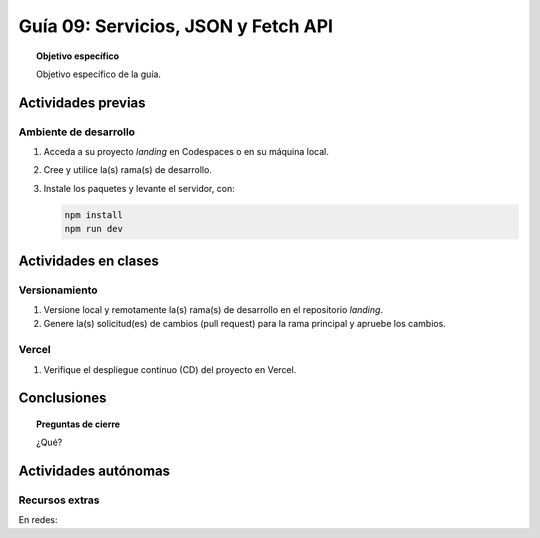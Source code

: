 ..
   Copyright (c) 2025 Allan Avendaño Sudario
   Licensed under Creative Commons Attribution-ShareAlike 4.0 International License
   SPDX-License-Identifier: CC-BY-SA-4.0

====================================
Guía 09: Servicios, JSON y Fetch API
====================================

.. topic:: Objetivo específico
    :class: objetivo

    Objetivo específico de la guía.

Actividades previas
=====================

Ambiente de desarrollo
----------------------

1. Acceda a su proyecto *landing* en Codespaces o en su máquina local.
2. Cree y utilice la(s) rama(s) de desarrollo.
3. Instale los paquetes y levante el servidor, con:

   .. code-block:: bash

      npm install
      npm run dev

Actividades en clases
=====================

Versionamiento
--------------

1. Versione local y remotamente la(s) rama(s) de desarrollo en el repositorio *landing*.
2. Genere la(s) solicitud(es) de cambios (pull request) para la rama principal y apruebe los cambios.

Vercel
------

1. Verifique el despliegue continuo (CD) del proyecto en Vercel.

Conclusiones
============

.. topic:: Preguntas de cierre

    ¿Qué?

Actividades autónomas
=====================

Recursos extras
------------------------------

En redes:

.. raw:: html

    APIs públicas para probar en tu proyecto:	
    
    <blockquote class="twitter-tweet"><p lang="en" dir="ltr">Try Public APIs for free<a href="https://t.co/YKUy0OdgTA">https://t.co/YKUy0OdgTA</a></p>&mdash; SwiftUIX (@SwiftUIHome) <a href="https://twitter.com/SwiftUIHome/status/1917132347260211689?ref_src=twsrc%5Etfw">April 29, 2025</a></blockquote> <script async src="https://platform.twitter.com/widgets.js" charset="utf-8"></script>